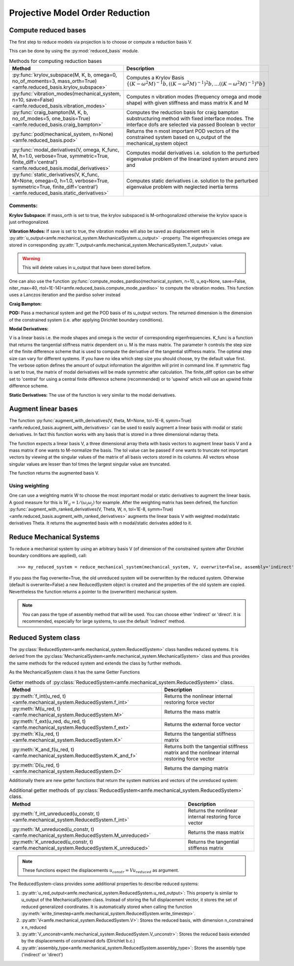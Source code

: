 Projective Model Order Reduction
================================

Compute reduced bases
---------------------

The first step to reduce models via projection is to choose or compute a reduction basis V.

This can be done by using the :py:mod:`reduced_basis` module.

.. _tab_reduced_basis_methods:

.. table:: Methods for computing reduction bases

    +---------------------------------------------------------------------------------------------------------------------------------------------------------------+----------------------------------------------------------------------------------------------------------------------------------------------------------------+
    | Method                                                                                                                                                        | Description                                                                                                                                                    |
    +===============================================================================================================================================================+================================================================================================================================================================+
    | :py:func:`krylov_subspace(M, K, b, omega=0, no_of_moments=3, mass_orth=True)<amfe.reduced_basis.krylov_subspace>`                                             | Computes a Krylov Basis :math:`\{ (K-\omega^2 M)^{-1} b, {((K-\omega^2 M)^{-1})}^{2} b, \ldots {((K-\omega^2 M)^{-1})}^{n} b \}`                               |
    +---------------------------------------------------------------------------------------------------------------------------------------------------------------+----------------------------------------------------------------------------------------------------------------------------------------------------------------+
    | :py:func:`vibration_modes(mechanical_system, n=10, save=False)<amfe.reduced_basis.vibration_modes>`                                                           | Computes n vibration modes (frequency omega and mode shape) with given stiffness and mass matrix K and M                                                       |
    +---------------------------------------------------------------------------------------------------------------------------------------------------------------+----------------------------------------------------------------------------------------------------------------------------------------------------------------+
    | :py:func:`craig_bampton(M, K, b, no_of_modes=5, one_basis=True)<amfe.reduced_basis.craig_bampton>`                                                            | Computes the reduction basis for craig bampton substructuring method with fixed interface modes. The interface dofs are selected via passed Boolean b vector   |
    +---------------------------------------------------------------------------------------------------------------------------------------------------------------+----------------------------------------------------------------------------------------------------------------------------------------------------------------+
    | :py:func:`pod(mechanical_system, n=None)<amfe.reduced_basis.pod>`                                                                                             | Returns the n most important POD vectors of the constrained system based on u\_output of the mechanical\_system object                                         |
    +---------------------------------------------------------------------------------------------------------------------------------------------------------------+----------------------------------------------------------------------------------------------------------------------------------------------------------------+
    | :py:func:`modal_derivatives(V, omega, K_func, M, h=1.0, verbose=True, symmetric=True, finite_diff='central')<amfe.reduced_basis.modal_derivatives>`           | Computes modal derivatives i.e. solution to the perturbed eigenvalue problem of the linearized system around zero and                                          |
    +---------------------------------------------------------------------------------------------------------------------------------------------------------------+----------------------------------------------------------------------------------------------------------------------------------------------------------------+
    | :py:func:`static_derivatives(V, K_func, M=None, omega=0, h=1.0, verbose=True, symmetric=True, finite_diff='central')<amfe.reduced_basis.static_derivatives>`  | Computes static derivatives i.e. solution to the perturbed eigenvalue problem with neglected inertia terms                                                     |
    +---------------------------------------------------------------------------------------------------------------------------------------------------------------+----------------------------------------------------------------------------------------------------------------------------------------------------------------+


Comments:
^^^^^^^^^

**Krylov Subspace:** If mass\_orth is set to true, the krylov subspaced is M-orthogonalized otherwise the krylov space is just
orthogonalized.

**Vibration Modes:** If save is set to true, the vibration modes will also be saved as displacement sets in
:py:attr:`u_output<amfe.mechanical_system.MechanicalSystem.u_output>` -property. The eigenfrequencies omega are stored
in corresponding :py:attr:`T_output<amfe.mechanical_system.MechanicalSystem.T_output>` value.

.. warning::

    This will delete values in u\_output that have been stored before.

One can also use the function
:py:func:`compute_modes_pardiso(mechanical_system, n=10, u_eq=None, save=False, niter_max=40, rtol=1E-14)<amfe.reduced_basis.compute_mode_pardiso>`
to compute the vibration modes. This function uses a Lanczos iteration and the pardiso solver instead

**Craig Bampton:**

**POD:** Pass a mechanical system and get the POD basis of its u_output vectors. The returned dimension is the
dimension of the constrained system (i.e. after applying Dirichlet boundary conditions).

**Modal Derivatives:**

V is a linear basis i.e. the mode shapes and omega is the vector of corresponding eigenfrequencies. K_func is a function that returns the tangential stiffness matrix dependent on u.
M is the mass matrix. The parameter h controls the step size of the finite difference scheme that is used to compute
the derivative of the tangential stiffness matrix. The optimal step size can vary for different systems.
If you have no idea which step size you should choose, try the default value first.
The verbose option defines the amount of output information the algorithm will print in command line.
If symmetric flag is set to true, the matrix of modal derivatives will be made symmetric after calculation.
The finite_diff option can be either set to 'central' for using a central finite difference scheme (recommended) or
to 'upwind' which will use an upwind finite difference scheme.

**Static Derivatives:** The use of the function is very similar to the modal derivatives.

Augment linear bases
--------------------

The function
:py:func:`augment_with_derivatives(V, theta, M=None, tol=1E-8, symm=True)<amfe.reduced_basis.augment_with_derivatives>`
can be used to easily augment a linear basis with modal or static derivatives.
In fact this function works with any basis that is stored in a three dimensional ndarray theta.

The function expects a linear basis V, a three dimensional array theta with basis vectors to augment linear basis V
and a mass matrix if one wants to M-normalize the basis.
The tol value can be passed if one wants to truncate not important vectors by viewing at the singular values of the
matrix of all basis vectors stored in its columns. All vectors whose singular values are lesser than tol times the
largest singular value are truncated.

The function returns the augmented basis V.


Using weighting
^^^^^^^^^^^^^^^

One can use a weighting matrix W to choose the most important modal or static derivatives to augment the linear basis.
A good measure for this is :math:`W_{ij} = 1/(\omega_i \omega_j)` for example.
After the weighting matrix has been defined, the function
:py:func:`augment_with_ranked_derivatives(V, Theta, W, n, tol=1E-8, symm=True)<amfe.reduced_basis.augment_with_ranked_derivatives>`
augments the linear basis V with weighted modal/static derivatives Theta.
It returns the augmented basis with n modal/static derivates added to it.

.. todo::

    This method does not M-normalize the vectors



Reduce Mechanical Systems
-------------------------

To reduce a mechanical system by using an arbitrary basis V (of dimension of the constrained system after Dirichlet
boundary conditions are applied), call::

    >>> my_reduced_system = reduce_mechanical_system(mechanical_system, V, overwrite=False, assembly='indirect')

If you pass the flag overwrite=True, the old unreduced system will be overwritten by the reduced system.
Otherwise (default is overwrite=False) a new ReducedSystem object is created and the properties of the old system are
copied.
Nevertheless the function returns a pointer to the (overwritten) mechanical system.

.. note::

    You can pass the type of assembly method that will be used. You can choose either 'indirect' or 'direct'.
    It is recommended, especially for large systems, to use the default 'indirect' method.



Reduced System class
--------------------

The :py:class:`ReducedSystem<amfe.mechanical_system.ReducedSystem>` class handles reduced systems.
It is derived from the :py:class:`MechanicalSystem<amfe.mechanical_system.MechanicalSystem>` class and thus
provides the same methods for the reduced system and extends the class by further methods.

As the MechanicalSystem class it has the same Getter Functions

.. _tab_reduced_system_getter_methods:

.. table:: Getter methods of :py:class:`ReducedSystem<amfe.mechanical_system.ReducedSystem>` class.

    +-----------------------------------------------------------------------------------------------------------------+---------------------------------------------------------------------------------------------------+
    | Method                                                                                                          | Description                                                                                       |
    +=================================================================================================================+===================================================================================================+
    | :py:meth:`f_int(u_red, t)<amfe.mechanical_system.ReducedSystem.f_int>`                                          | Returns the nonlinear internal restoring force vector                                             |
    +-----------------------------------------------------------------------------------------------------------------+---------------------------------------------------------------------------------------------------+
    | :py:meth:`M(u_red, t)<amfe.mechanical_system.ReducedSystem.M>`                                                  | Returns the mass matrix                                                                           |
    +-----------------------------------------------------------------------------------------------------------------+---------------------------------------------------------------------------------------------------+
    | :py:meth:`f_ext(u_red, du_red, t)<amfe.mechanical_system.ReducedSystem.f_ext>`                                  | Returns the external force vector                                                                 |
    +-----------------------------------------------------------------------------------------------------------------+---------------------------------------------------------------------------------------------------+
    | :py:meth:`K(u_red, t)<amfe.mechanical_system.ReducedSystem.K>`                                                  | Returns the tangential stiffness matrix                                                           |
    +-----------------------------------------------------------------------------------------------------------------+---------------------------------------------------------------------------------------------------+
    | :py:meth:`K_and_f(u_red, t)<amfe.mechanical_system.ReducedSystem.K_and_f>`                                      | Returns both the tangential stiffness matrix and the nonlinear internal restoring force vector    |
    +-----------------------------------------------------------------------------------------------------------------+---------------------------------------------------------------------------------------------------+
    | :py:meth:`D(u_red, t)<amfe.mechanical_system.ReducedSystem.D>`                                                  | Returns the damping matrix                                                                        |
    +-----------------------------------------------------------------------------------------------------------------+---------------------------------------------------------------------------------------------------+

Additionally there are new getter functions that return the system matrices and vectors of the unreduced system:

.. _tab_reduced_system_additional_getter:

.. table:: Additional getter methods of :py:class:`ReducedSystem<amfe.mechanical_system.ReducedSystem>` class.

    +-----------------------------------------------------------------------------------------------------------------+---------------------------------------------------------------------------------------------------+
    | Method                                                                                                          | Description                                                                                       |
    +=================================================================================================================+===================================================================================================+
    | :py:meth:`f_int_unreduced(u_constr, t)<amfe.mechanical_system.ReducedSystem.f_int>`                             | Returns the nonlinear internal restoring force vector                                             |
    +-----------------------------------------------------------------------------------------------------------------+---------------------------------------------------------------------------------------------------+
    | :py:meth:`M_unreduced(u_constr, t)<amfe.mechanical_system.ReducedSystem.M_unreduced>`                           | Returns the mass matrix                                                                           |
    +-----------------------------------------------------------------------------------------------------------------+---------------------------------------------------------------------------------------------------+
    | :py:meth:`K_unreduced(u_constr, t)<amfe.mechanical_system.ReducedSystem.K_unreduced>`                           | Returns the tangential stiffenss matrix                                                           |
    +-----------------------------------------------------------------------------------------------------------------+---------------------------------------------------------------------------------------------------+

.. note::

    These functions expect the displacements :math:`u_{constr} = V u_{reduced}` as argument.


The ReducedSystem-class provides some additional properties to describe reduced systems:

1. :py:attr:`u_red_output<amfe.mechanical_system.ReducedSystem.u_red_output>`: This property is similar to u_output of the MechanicalSystem class. Instead of storing the full displacement vector, it stores the set of reduced generalized coordinates. It is automatically stored when calling the function :py:meth:`write_timestep<amfe.mechanical_system.ReducedSystem.write_timestep>`.

2. :py:attr:`V<amfe.mechanical_system.ReducedSystem.V>`: Stores the reduced basis, with dimension n_constrained x n_reduced

3. :py:attr:`V_unconstr<amfe.mechanical_system.ReducedSystem.V_unconstr>`: Stores the reduced basis extended by the displacements of constrained dofs (Dirichlet b.c.)

4. :py:attr:`assembly_type<amfe.mechanical_system.ReducedSystem.assembly_type>`: Stores the assembly type ('indirect' or 'direct')

